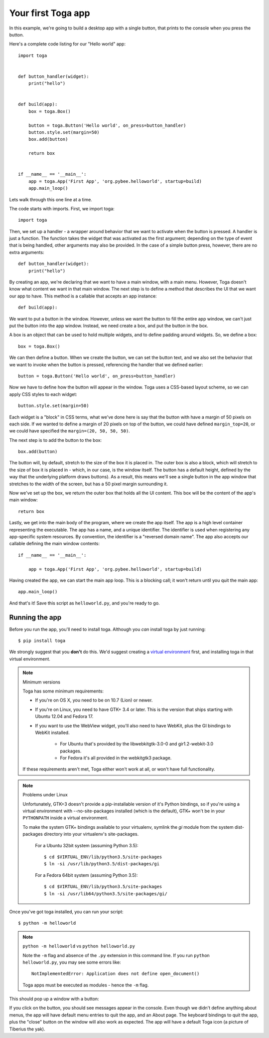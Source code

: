===================
Your first Toga app
===================

In this example, we're going to build a desktop app with a single
button, that prints to the console when you press the button.

Here's a complete code listing for our "Hello world" app::

    import toga


    def button_handler(widget):
        print("hello")


    def build(app):
        box = toga.Box()

        button = toga.Button('Hello world', on_press=button_handler)
        button.style.set(margin=50)
        box.add(button)

        return box


    if __name__ == '__main__':
        app = toga.App('First App', 'org.pybee.helloworld', startup=build)
        app.main_loop()


Lets walk through this one line at a time.

The code starts with imports. First, we import toga::

    import toga

Then, we set up a handler - a wrapper around behavior that we want to activate
when the button is pressed. A handler is just a function. The function takes
the widget that was activated as the first argument; depending on the type of
event that is being handled, other arguments may also be provided. In the case
of a simple button press, however, there are no extra arguments::

    def button_handler(widget):
        print("hello")

By creating an app, we're declaring that we want to have a main window, with a
main menu. However, Toga doesn't know what content we want in that main
window. The next step is to define a method that describes the UI that we want
our app to have. This method is a callable that accepts an app instance::

    def build(app):

We want to put a button in the window. However, unless we want the button to
fill the entire app window, we can't just put the button into the app window.
Instead, we need create a box, and put the button in the box.

A box is an object that can be used to hold multiple widgets, and to
define padding around widgets. So, we define a box::

        box = toga.Box()

We can then define a button. When we create the button, we can set the button
text, and we also set the behavior that we want to invoke when the button is
pressed, referencing the handler that we defined earlier::

        button = toga.Button('Hello world', on_press=button_handler)

Now we have to define how the button will appear in the window. Toga uses a
CSS-based layout scheme, so we can apply CSS styles to each widget::

        button.style.set(margin=50)

Each widget is a "block" in CSS terms, what we've done here is say that the
button with have a margin of 50 pixels on each side. If we wanted to define a
margin of 20 pixels on top of the button, we could have defined ``margin_top=20``,
or we could have specified the ``margin=(20, 50, 50, 50)``.

The next step is to add the button to the box::

        box.add(button)

The button will, by default, stretch to the size of the box it is placed
in. The outer box is also a block, which will stretch to the size of
box it is placed in - which, in our case, is the window itself. The
button has a default height, defined by the way that the underlying platform
draws buttons). As a result, this means we'll see a single button in the app
window that stretches to the width of the screen, but has a 50 pixel margin
surrounding it.

Now we've set up the box, we return the outer box that holds all
the UI content. This box will be the content of the app's main window::

        return box

Lastly, we get into the main body of the program, where we create the app
itself. The app is a high level container representing the executable. The app
has a name, and a unique identifier. The identifier is used when registering
any app-specific system resources. By convention, the identifier is a
"reversed domain name". The app also accepts our callable defining the main
window contents::

    if __name__ == '__main__':

        app = toga.App('First App', 'org.pybee.helloworld', startup=build)

Having created the app, we can start the main app loop. This is a blocking
call; it won't return until you quit the main app::

        app.main_loop()

And that's it! Save this script as ``helloworld.py``, and you're ready to go.

Running the app
---------------

Before you run the app, you'll need to install toga. Although you *can* install
toga by just running::

    $ pip install toga

We strongly suggest that you **don't** do this. We'd suggest creating a `virtual
environment`_ first, and installing toga in that virtual environment.

.. _virtual environment: http://docs.python-guide.org/en/latest/dev/virtualenvs/

.. note:: Minimum versions

    Toga has some minimum requirements:

    * If you're on OS X, you need to be on 10.7 (Lion) or newer.

    * If you're on Linux, you need to have GTK+ 3.4 or later. This is the
      version that ships starting with Ubuntu 12.04 and Fedora 17.

    * If you want to use the WebView widget, you'll also need to
      have WebKit, plus the GI bindings to WebKit installed.

        * For Ubuntu that's provided by the libwebkitgtk-3.0-0 and
          gir1.2-webkit-3.0 packages.

        * For Fedora it's all provided in the webkitgtk3 package.

    If these requirements aren't met, Toga either won't work at all, or won't
    have full functionality.

.. note:: Problems under Linux

    Unfortunately, GTK+3 doesn't provide a pip-installable version of it's Python
    bindings, so if you're using a virtual environment with --no-site-packages
    installed (which is the default), GTK+ won't be in your ``PYTHONPATH`` inside
    a virtual environment.

    To make the system GTK+ bindings available to your virtualenv,
    symlink the `gi` module from the system dist-packages directory into your
    virtualenv's site-packages.

        For a Ubuntu 32bit system (assuming Python 3.5)::

            $ cd $VIRTUAL_ENV/lib/python3.5/site-packages
            $ ln -si /usr/lib/python3.5/dist-packages/gi

        For a Fedora 64bit system (assuming Python 3.5)::

            $ cd $VIRTUAL_ENV/lib/python3.5/site-packages
            $ ln -si /usr/lib64/python3.5/site-packages/gi/

Once you've got toga installed, you can run your script::

    $ python -m helloworld

.. note:: ``python -m helloworld`` vs ``python helloworld.py``

    Note the ``-m`` flag and absence of the ``.py`` extension in this command
    line. If you run ``python helloworld.py``, you may see some errors like::

        NotImplementedError: Application does not define open_document()

    Toga apps must be executed as modules - hence the ``-m`` flag.

This should pop up a window with a button:

.. image:: screenshots/tutorial-0.png

If you click on the button, you should see messages appear in the console.
Even though we didn't define anything about menus, the app will have default
menu entries to quit the app, and an About page. The keyboard bindings to quit
the app, plus the "close" button on the window will also work as expected. The
app will have a default Toga icon (a picture of Tiberius the yak).
